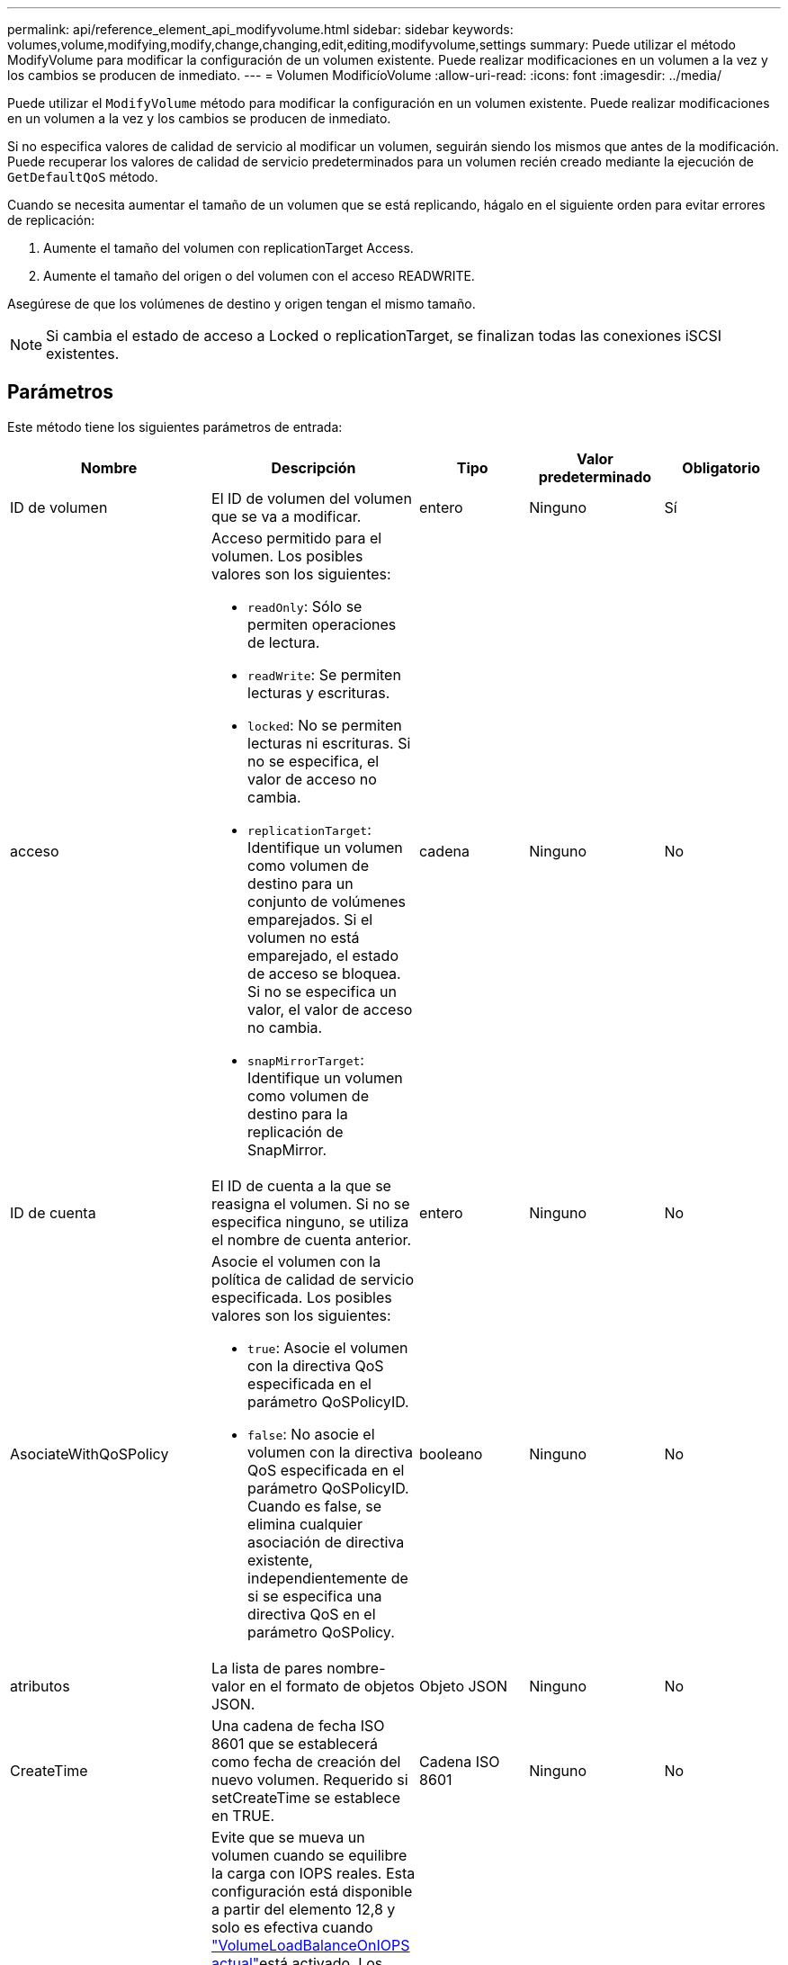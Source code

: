---
permalink: api/reference_element_api_modifyvolume.html 
sidebar: sidebar 
keywords: volumes,volume,modifying,modify,change,changing,edit,editing,modifyvolume,settings 
summary: Puede utilizar el método ModifyVolume para modificar la configuración de un volumen existente. Puede realizar modificaciones en un volumen a la vez y los cambios se producen de inmediato. 
---
= Volumen ModificíoVolume
:allow-uri-read: 
:icons: font
:imagesdir: ../media/


[role="lead"]
Puede utilizar el `ModifyVolume` método para modificar la configuración en un volumen existente. Puede realizar modificaciones en un volumen a la vez y los cambios se producen de inmediato.

Si no especifica valores de calidad de servicio al modificar un volumen, seguirán siendo los mismos que antes de la modificación. Puede recuperar los valores de calidad de servicio predeterminados para un volumen recién creado mediante la ejecución de `GetDefaultQoS` método.

Cuando se necesita aumentar el tamaño de un volumen que se está replicando, hágalo en el siguiente orden para evitar errores de replicación:

. Aumente el tamaño del volumen con replicationTarget Access.
. Aumente el tamaño del origen o del volumen con el acceso READWRITE.


Asegúrese de que los volúmenes de destino y origen tengan el mismo tamaño.


NOTE: Si cambia el estado de acceso a Locked o replicationTarget, se finalizan todas las conexiones iSCSI existentes.



== Parámetros

Este método tiene los siguientes parámetros de entrada:

|===
| Nombre | Descripción | Tipo | Valor predeterminado | Obligatorio 


 a| 
ID de volumen
 a| 
El ID de volumen del volumen que se va a modificar.
 a| 
entero
 a| 
Ninguno
 a| 
Sí



 a| 
acceso
 a| 
Acceso permitido para el volumen. Los posibles valores son los siguientes:

* `readOnly`: Sólo se permiten operaciones de lectura.
* `readWrite`: Se permiten lecturas y escrituras.
* `locked`: No se permiten lecturas ni escrituras. Si no se especifica, el valor de acceso no cambia.
* `replicationTarget`: Identifique un volumen como volumen de destino para un conjunto de volúmenes emparejados. Si el volumen no está emparejado, el estado de acceso se bloquea. Si no se especifica un valor, el valor de acceso no cambia.
* `snapMirrorTarget`: Identifique un volumen como volumen de destino para la replicación de SnapMirror.

 a| 
cadena
 a| 
Ninguno
 a| 
No



 a| 
ID de cuenta
 a| 
El ID de cuenta a la que se reasigna el volumen. Si no se especifica ninguno, se utiliza el nombre de cuenta anterior.
 a| 
entero
 a| 
Ninguno
 a| 
No



 a| 
AsociateWithQoSPolicy
 a| 
Asocie el volumen con la política de calidad de servicio especificada. Los posibles valores son los siguientes:

* `true`: Asocie el volumen con la directiva QoS especificada en el parámetro QoSPolicyID.
* `false`: No asocie el volumen con la directiva QoS especificada en el parámetro QoSPolicyID. Cuando es false, se elimina cualquier asociación de directiva existente, independientemente de si se especifica una directiva QoS en el parámetro QoSPolicy.

 a| 
booleano
 a| 
Ninguno
 a| 
No



 a| 
atributos
 a| 
La lista de pares nombre-valor en el formato de objetos JSON.
 a| 
Objeto JSON
 a| 
Ninguno
 a| 
No



 a| 
CreateTime
 a| 
Una cadena de fecha ISO 8601 que se establecerá como fecha de creación del nuevo volumen. Requerido si setCreateTime se establece en TRUE.
 a| 
Cadena ISO 8601
 a| 
Ninguno
 a| 
No



 a| 
DontMoveforIopsReequilibrio
 a| 
Evite que se mueva un volumen cuando se equilibre la carga con IOPS reales. Esta configuración está disponible a partir del elemento 12,8 y solo es efectiva cuando link:reference_element_api_enablefeature.html["VolumeLoadBalanceOnIOPS actual"]está activado. Los posibles valores son los siguientes:

* `true`: El volumen no equilibra la carga en función de IOPS real.
* `false`: El volumen equilibra la carga en función de IOPS real.


*Nota*: El equilibrio para la alta disponibilidad (fallo de nodo) tiene prioridad sobre `VolumeLoadBalanceOnActualIOPS` y `dontMoveforIopsRebalance`.
| booleano | falso | No 


 a| 
EnableSnapMirrorReplication
 a| 
Determina si el volumen se puede usar para la replicación con extremos de SnapMirror. Los posibles valores son los siguientes:

* `true`
* `false`

 a| 
booleano
 a| 
falso
 a| 
No



| Tamaño 50 | Especifica el número máximo de instantáneas de primera entrada y salida (FIFO) admitidas por el volumen. Tenga en cuenta que las instantáneas FIFO y no FIFO utilizan el mismo pool de ranuras de instantánea disponibles en un volumen. Utilice esta opción para limitar el consumo de instantáneas FIFO de las ranuras de instantánea disponibles. Tenga en cuenta que no puede modificar este valor para que sea inferior al recuento de instantáneas FIFO actual. | entero | Ninguno | No 


| MinFioSize | Especifica el número de ranuras de instantánea reservadas sólo para las instantáneas primero en salir (FIFO). Puesto que las instantáneas FIFO y no FIFO comparten la misma agrupación, el parámetro minFifoSize reduce el número total de posibles instantáneas no FIFO en la misma cantidad. Tenga en cuenta que no puede modificar este valor para que entre en conflicto con el recuento de instantáneas no FIFO actual. | entero | Ninguno | No 


 a| 
modo
 a| 
Modo de replicación del volumen. Los posibles valores son los siguientes:

* `asynch`: Espera a que el sistema reconozca que los datos se almacenan en el origen antes de escribir en el destino.
* `sync`: No espera a que el origen reconozca la transmisión de datos para comenzar a escribir datos en el destino.

 a| 
cadena
 a| 
Ninguno
 a| 
No



 a| 
calidad de servicio
 a| 
La nueva configuración de calidad de servicio para este volumen. Si no se especifica, la configuración de calidad de servicio no se modifica. Los posibles valores son los siguientes:

* `minIOPS`
* `maxIOPS`
* `burstIOPS`

 a| 
xref:reference_element_api_qos.adoc[Calidad de servicio]
 a| 
Ninguno
 a| 
No



 a| 
QosPolicyID
 a| 
El ID de la política cuya configuración de calidad de servicio debe aplicarse a los volúmenes especificados. Este parámetro es mutuamente exclusivo con qos.
 a| 
entero
 a| 
Ninguno
 a| 
No



 a| 
SetCreateTime
 a| 
Establezca esta opción en true para cambiar la fecha registrada de creación del volumen.
 a| 
booleano
 a| 
Ninguno
 a| 
No



 a| 
Tamaño total
 a| 
El nuevo tamaño en bytes del volumen. 1000000000 es igual a 1 GB. El tamaño se redondea hasta el megabyte más cercano. Este parámetro solo se puede usar para aumentar el tamaño de un volumen.
 a| 
entero
 a| 
Ninguno
 a| 
No

|===


== Valor de retorno

Este método tiene el siguiente valor devuelto:

|===
| Nombre | Descripción | Tipo 


 a| 
volumen
 a| 
Objeto que contiene información acerca del volumen recién modificado.
 a| 
xref:reference_element_api_volume.adoc[volumen]

|===


== Ejemplo de solicitud

Las solicitudes de este método son similares al ejemplo siguiente:

[listing]
----
{
  "method": "ModifyVolume",
  "params": {
     "volumeID": 319,
     "access": "readWrite",
     "dontMoveForIopsRebalance": false
     },
     "id": 1
}
----


== Ejemplo de respuesta

Este método devuelve una respuesta similar al siguiente ejemplo:

[listing]
----
{
  "id": 1,
  "result": {
      "volume": {
          "access": "readWrite",
          "accountID":22,
          "attributes": {},
          "blockSize": 4096,
          "createTime": "2024-04-01T19:39:40Z",
          "currentProtectionScheme": "doubleHelix",
          "deleteTime": "",
          "dontMoveForIopsRebalance": false,
          "enable512e": false,
          "enableSnapMirrorReplication": false,
          "fifoSize": 24,
          "iqn": "iqn.2010-01.com.solidfire:3eeu.suite40.319",
          "lastAccessTime": "2024-04-02T12:41:34Z",
          "lastAccessTimeIO": "2024-04-01T20:41:19Z",
          "minFifoSize": 0,
          "name": "suite40",
          "previousProtectionScheme": null,
          "purgeTime": "",
          "qos": {
              "burstIOPS": 27000,
              "burstTime": 60,
              "curve": {
                  "1048576": 15000,
                  "131072": 1950,
                  "16384": 270,
                  "262144": 3900,
                  "32768": 500, "4096": 100,
                  "524288": 7600,
                  "65536": 1000,
                  "8192": 160
              },
              "maxIOPS": 27000,
              "minIOPS": 500
          },
          "qosPolicyID": null,
          "scsiEUIDeviceID": "336565750000013ff47acc0100000000",
          "scsiNAADeviceID": "6f47acc100000000336565750000013f",
          "sliceCount": 1,
          "status": "active",
          "totalSize": 1000000716800,
          "virtualVolumeID": null,
          "volumeAccessGroups": [
          22
          ],
          "volumeConsistencyGroupUUID": "3003109e-6e75-444c-8cee-470d641a09c3",
          "volumeID": 319,
          "volumePairs": [],
          "volumeUUID": "78203136-b0eb-454b-9f67-2c867ec7d7bb"
      }
  }
}
----


== Nuevo desde la versión

9.6



== Obtenga más información

xref:reference_element_api_getdefaultqos.adoc[GetDefaultQoS]

